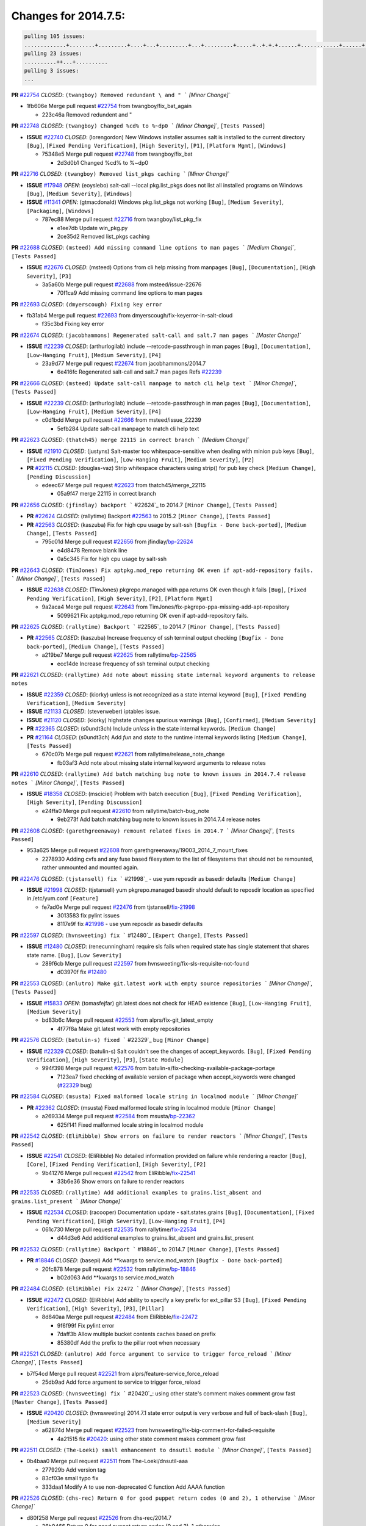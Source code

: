 Changes for 2014.7.5:
=====================

.. code-block:: bash

  pulling 105 issues:
  .............+........+.........+....+...+.........+...+.........+.....+..+.+.+......+............+......+.+.+.+..+....+..++.+..
  pulling 23 issues:
  ..........++...+..........
  pulling 3 issues:
  ...

**PR** `#22754`_ *CLOSED*: ``(twangboy) Removed redundant \ and " ``` `[Minor Change]``


* 1fb606e Merge pull request `#22754`_ from twangboy/fix_bat_again

  * 223c46a Removed redundent \ and "

**PR** `#22748`_ *CLOSED*: ``(twangboy) Changed %cd% to %~dp0 ``` `[Minor Change]``, ``[Tests Passed]``


- **ISSUE** `#22740`_ *CLOSED*: (lorengordon) New Windows installer assumes salt is installed to the current directory ``[Bug]``, ``[Fixed Pending Verification]``, ``[High Severity]``, ``[P1]``, ``[Platform Mgmt]``, ``[Windows]``

  * 75348e5 Merge pull request `#22748`_ from twangboy/fix_bat

    * 2d3d0b1 Changed %cd% to %~dp0

**PR** `#22716`_ *CLOSED*: ``(twangboy) Removed list_pkgs caching ``` `[Minor Change]``


- **ISSUE** `#17948`_ *OPEN*: (eoyslebo) salt-call --local  pkg.list_pkgs does not list all installed programs on Windows ``[Bug]``, ``[Medium Severity]``, ``[Windows]``

- **ISSUE** `#11341`_ *OPEN*: (gtmacdonald) Windows pkg.list_pkgs not working ``[Bug]``, ``[Medium Severity]``, ``[Packaging]``, ``[Windows]``

  * 787ec88 Merge pull request `#22716`_ from twangboy/list_pkg_fix

    * e1ee7db Update win_pkg.py

    * 2ce35d2 Removed list_pkgs caching

**PR** `#22688`_ *CLOSED*: ``(msteed) Add missing command line options to man pages ``` `[Medium Change]``, ``[Tests Passed]``


- **ISSUE** `#22676`_ *CLOSED*: (msteed) Options from cli help missing from manpages ``[Bug]``, ``[Documentation]``, ``[High Severity]``, ``[P3]``

  * 3a5a60b Merge pull request `#22688`_ from msteed/issue-22676

    * 70f1ca9 Add missing command line options to man pages

**PR** `#22693`_ *CLOSED*: ``(dmyerscough) Fixing key error``  


* fb31ab4 Merge pull request `#22693`_ from dmyerscough/fix-keyerror-in-salt-cloud

  * f35c3bd Fixing key error

**PR** `#22674`_ *CLOSED*: ``(jacobhammons) Regenerated salt-call and salt.7 man pages ``` `[Master Change]``


- **ISSUE** `#22239`_ *CLOSED*: (arthurlogilab) include --retcode-passthrough in man pages ``[Bug]``, ``[Documentation]``, ``[Low-Hanging Fruit]``, ``[Medium Severity]``, ``[P4]``

  * 23a9d77 Merge pull request `#22674`_ from jacobhammons/2014.7

    * 6e416fc Regenerated salt-call and salt.7 man pages Refs `#22239`_

**PR** `#22666`_ *CLOSED*: ``(msteed) Update salt-call manpage to match cli help text ``` `[Minor Change]``, ``[Tests Passed]``


- **ISSUE** `#22239`_ *CLOSED*: (arthurlogilab) include --retcode-passthrough in man pages ``[Bug]``, ``[Documentation]``, ``[Low-Hanging Fruit]``, ``[Medium Severity]``, ``[P4]``

  * c0d1bdd Merge pull request `#22666`_ from msteed/issue_22239

    * 5efb284 Update salt-call manpage to match cli help text

**PR** `#22623`_ *CLOSED*: ``(thatch45) merge 22115 in correct branch ``` `[Medium Change]``


- **ISSUE** `#21910`_ *CLOSED*: (justyns) Salt-master too whitespace-sensitive when dealing with minion pub keys ``[Bug]``, ``[Fixed Pending Verification]``, ``[Low-Hanging Fruit]``, ``[Medium Severity]``, ``[P2]``

- **PR** `#22115`_ *CLOSED*: (douglas-vaz) Strip whitespace characters using strip() for pub key check ``[Medium Change]``, ``[Pending Discussion]``

  * edeec67 Merge pull request `#22623`_ from thatch45/merge_22115

    * 05a9f47 merge 22115 in correct branch

**PR** `#22656`_ *CLOSED*: ``(jfindlay) backport ``` #22624`_ to 2014.7 ``[Minor Change]``, ``[Tests Passed]``


- **PR** `#22624`_ *CLOSED*: (rallytime) Backport `#22563`_ to 2015.2 ``[Minor Change]``, ``[Tests Passed]``

- **PR** `#22563`_ *CLOSED*: (kaszuba) Fix for high cpu usage by salt-ssh ``[Bugfix - Done back-ported]``, ``[Medium Change]``, ``[Tests Passed]``

  * 795c01d Merge pull request `#22656`_ from jfindlay/`bp-22624`_

    * e4d8478 Remove blank line

    * 0a5c345 Fix for high cpu usage by salt-ssh

**PR** `#22643`_ *CLOSED*: ``(TimJones) Fix aptpkg.mod_repo returning OK even if apt-add-repository fails. ``` `[Minor Change]``, ``[Tests Passed]``


- **ISSUE** `#22638`_ *CLOSED*: (TimJones) pkgrepo.managed with ppa returns OK even though it fails ``[Bug]``, ``[Fixed Pending Verification]``, ``[High Severity]``, ``[P2]``, ``[Platform Mgmt]``

  * 9a2aca4 Merge pull request `#22643`_ from TimJones/fix-pkgrepo-ppa-missing-add-apt-repository

    * 5099621 Fix aptpkg.mod_repo returning OK even if apt-add-repository fails.

**PR** `#22625`_ *CLOSED*: ``(rallytime) Backport ``` #22565`_ to 2014.7 ``[Minor Change]``, ``[Tests Passed]``


- **PR** `#22565`_ *CLOSED*: (kaszuba) Increase frequency of ssh terminal output checking ``[Bugfix - Done back-ported]``, ``[Medium Change]``, ``[Tests Passed]``

  * a219be7 Merge pull request `#22625`_ from rallytime/`bp-22565`_

    * ecc14de Increase frequency of ssh terminal output checking

**PR** `#22621`_ *CLOSED*: ``(rallytime) Add note about missing state internal keyword arguments to release notes``  


- **ISSUE** `#22359`_ *CLOSED*: (kiorky) unless is not recognized as a state internal keyword ``[Bug]``, ``[Fixed Pending Verification]``, ``[Medium Severity]``

- **ISSUE** `#21133`_ *CLOSED*: (steverweber) iptables issue. 

- **ISSUE** `#21120`_ *CLOSED*: (kiorky) highstate changes spurious warnings ``[Bug]``, ``[Confirmed]``, ``[Medium Severity]``

- **PR** `#22365`_ *CLOSED*: (s0undt3ch) Include `unless` in the state internal keywords. ``[Medium Change]``

- **PR** `#21164`_ *CLOSED*: (s0undt3ch) Add `fun` and `state` to the runtime internal keywords listing ``[Medium Change]``, ``[Tests Passed]``

  * 670c07b Merge pull request `#22621`_ from rallytime/release_note_change

    * fb03af3 Add note about missing state internal keyword arguments to release notes

**PR** `#22610`_ *CLOSED*: ``(rallytime) Add batch matching bug note to known issues in 2014.7.4 release notes ``` `[Minor Change]``, ``[Tests Passed]``


- **ISSUE** `#18358`_ *CLOSED*: (msciciel) Problem with batch execution ``[Bug]``, ``[Fixed Pending Verification]``, ``[High Severity]``, ``[Pending Discussion]``

  * e24ffa0 Merge pull request `#22610`_ from rallytime/batch-bug_note

    * 9eb273f Add batch matching bug note to known issues in 2014.7.4 release notes

**PR** `#22608`_ *CLOSED*: ``(garethgreenaway) remount related fixes in 2014.7 ``` `[Minor Change]``, ``[Tests Passed]``


* 953a625 Merge pull request `#22608`_ from garethgreenaway/19003_2014_7_mount_fixes

  * 2278930 Adding cvfs and any fuse based filesystem to the list of filesystems that should not be remounted, rather unmounted and mounted again.

**PR** `#22476`_ *CLOSED*: ``(tjstansell) fix ``` #21998`_ - use yum reposdir as basedir defaults ``[Medium Change]``


- **ISSUE** `#21998`_ *CLOSED*: (tjstansell) yum pkgrepo.managed basedir should default to reposdir location as specified in /etc/yum.conf ``[Feature]``

  * fe7ad0e Merge pull request `#22476`_ from tjstansell/`fix-21998`_

    * 3013583 fix pylint issues

    * 8117e9f fix `#21998`_ - use yum reposdir as basedir defaults

**PR** `#22597`_ *CLOSED*: ``(hvnsweeting) fix ``` #12480`_ ``[Expert Change]``, ``[Tests Passed]``


- **ISSUE** `#12480`_ *CLOSED*: (renecunningham) require sls fails when required state has single statement that shares state name. ``[Bug]``, ``[Low Severity]``

  * 289f6cb Merge pull request `#22597`_ from hvnsweeting/fix-sls-requisite-not-found

    * d03970f fix `#12480`_

**PR** `#22553`_ *CLOSED*: ``(anlutro) Make git.latest work with empty source repositories ``` `[Minor Change]``, ``[Tests Passed]``


- **ISSUE** `#15833`_ *OPEN*: (tomasfejfar) git.latest does not check for HEAD existence ``[Bug]``, ``[Low-Hanging Fruit]``, ``[Medium Severity]``

  * bd83b6c Merge pull request `#22553`_ from alprs/fix-git_latest_empty

    * 4f77f8a Make git.latest work with empty repositories

**PR** `#22576`_ *CLOSED*: ``(batulin-s) fixed ``` #22329`_ bug ``[Minor Change]``


- **ISSUE** `#22329`_ *CLOSED*: (batulin-s) Salt couldn't see the changes of accept_keywords. ``[Bug]``, ``[Fixed Pending Verification]``, ``[High Severity]``, ``[P3]``, ``[State Module]``

  * 994f398 Merge pull request `#22576`_ from batulin-s/fix-checking-available-package-portage

    * 7123ea7 fixed checking of available version of package when accept_keywords were changed (`#22329`_ bug)

**PR** `#22584`_ *CLOSED*: ``(msusta) Fixed malformed locale string in localmod module ``` `[Minor Change]``


- **PR** `#22362`_ *CLOSED*: (msusta) Fixed malformed locale string in localmod module ``[Minor Change]``

  * a269334 Merge pull request `#22584`_ from msusta/`bp-22362`_

    * 625f141 Fixed malformed locale string in localmod module

**PR** `#22542`_ *CLOSED*: ``(EliRibble) Show errors on failure to render reactors ``` `[Minor Change]``, ``[Tests Passed]``


- **ISSUE** `#22541`_ *CLOSED*: (EliRibble) No detailed information provided on failure while rendering a reactor ``[Bug]``, ``[Core]``, ``[Fixed Pending Verification]``, ``[High Severity]``, ``[P2]``

  * 9b41276 Merge pull request `#22542`_ from EliRibble/`fix-22541`_

    * 33b6e36 Show errors on failure to render reactors

**PR** `#22535`_ *CLOSED*: ``(rallytime) Add additional examples to grains.list_absent and grains.list_present ``` `[Minor Change]``


- **ISSUE** `#22534`_ *CLOSED*: (racooper) Documentation update - salt.states.grains ``[Bug]``, ``[Documentation]``, ``[Fixed Pending Verification]``, ``[High Severity]``, ``[Low-Hanging Fruit]``, ``[P4]``

  * 061c730 Merge pull request `#22535`_ from rallytime/`fix-22534`_

    * d44d3e6 Add additional examples to grains.list_absent and grains.list_present

**PR** `#22532`_ *CLOSED*: ``(rallytime) Backport ``` #18846`_ to 2014.7 ``[Minor Change]``, ``[Tests Passed]``


- **PR** `#18846`_ *CLOSED*: (basepi) Add **kwargs to service.mod_watch ``[Bugfix - Done back-ported]``

  * 20fc878 Merge pull request `#22532`_ from rallytime/`bp-18846`_

    * b02d063 Add **kwargs to service.mod_watch

**PR** `#22484`_ *CLOSED*: ``(EliRibble) Fix 22472 ``` `[Minor Change]``, ``[Tests Passed]``


- **ISSUE** `#22472`_ *CLOSED*: (EliRibble) Add ability to specify a key prefix for ext_pillar S3 ``[Bug]``, ``[Fixed Pending Verification]``, ``[High Severity]``, ``[P3]``, ``[Pillar]``

  * 8d840aa Merge pull request `#22484`_ from EliRibble/`fix-22472`_

    * 9f6f99f Fix pylint error

    * 7daff3b Allow multiple bucket contents caches based on prefix

    * 85380df Add the prefix to the pillar root when necessary

**PR** `#22521`_ *CLOSED*: ``(anlutro) Add force argument to service to trigger force_reload ``` `[Minor Change]``, ``[Tests Passed]``


* b7f54cd Merge pull request `#22521`_ from alprs/feature-service_force_reload

  * 25db9ad Add force argument to service to trigger force_reload

**PR** `#22523`_ *CLOSED*: ``(hvnsweeting) fix ``` #20420`_: using other state's comment makes comment grow fast ``[Master Change]``, ``[Tests Passed]``


- **ISSUE** `#20420`_ *CLOSED*: (hvnsweeting) 2014.7.1 state error output is very verbose and full of back-slash ``[Bug]``, ``[Medium Severity]``

  * a62874d Merge pull request `#22523`_ from hvnsweeting/fix-big-comment-for-failed-requisite

    * 4a21515 fix `#20420`_: using other state comment makes comment grow fast

**PR** `#22511`_ *CLOSED*: ``(The-Loeki) small enhancement to dnsutil module ``` `[Minor Change]``, ``[Tests Passed]``


* 0b4baa0 Merge pull request `#22511`_ from The-Loeki/dnsutil-aaa

  * 277929b Add version tag

  * 83cf03e small typo fix

  * 333daa1 Modify A to use non-deprecated C function Add AAAA function

**PR** `#22526`_ *CLOSED*: ``(dhs-rec) Return 0 for good puppet return codes (0 and 2), 1 otherwise ``` `[Minor Change]``


* d80f258 Merge pull request `#22526`_ from dhs-rec/2014.7

  * 36b9466 Return 0 for good puppet return codes (0 and 2), 1 otherwise

**PR** `#22464`_ *CLOSED*: ``(jacksontj) 2014.7: Fix Batching ``` `[Master Change]``


- **ISSUE** `#18358`_ *CLOSED*: (msciciel) Problem with batch execution ``[Bug]``, ``[Fixed Pending Verification]``, ``[High Severity]``, ``[Pending Discussion]``

- **PR** `#22350`_ *CLOSED*: (jacksontj) 2015.2: Fix batching ``[Master Change]``, ``[Tests Passed]``

  * 2481e6c Merge pull request `#22464`_ from jacksontj/2014.7

    * 77395d7 Change to sets, we don't gaurantee minion ordering in returns

    * 7614f7e Caste returns to sets, since we don't care about order.

    * 30db262 Add timeout to batch tests

    * 8d71c2b Cleanup pylint errors

    * 3e67cb5 Re-work batching to more closely match CLI usage

    * b119fae Stop chdir() in pcre minions

    * 10c6788 Stop the os.chdir() to do glob

    * 87b364f More clear about CKMinions' purpose in the docstring

    * 63e28ba Revert "Just use ckminions in batch mode."

    * 29cf438 Fix CKMinions _check_range_minions

**PR** `#22517`_ *CLOSED*: ``(s0undt3ch) Don't assume we're running the tests as root ``` `[Minor Change]``, ``[Tests Passed]``


* c755463 Merge pull request `#22517`_ from s0undt3ch/2014.7

  * 1181a50 Don't assume we're running the tests as root

**PR** `#22506`_ *CLOSED*: ``(rallytime) Backport ``` #20095`_ to 2014.7 ``[Minor Change]``, ``[Tests Passed]``


- **ISSUE** `#19737`_ *CLOSED*: (Reiner030) pkgrepo.managed could better handle long keyids ``[Bug]``, ``[Fixed Pending Verification]``, ``[High Severity]``, ``[P4]``

- **PR** `#20095`_ *CLOSED*: (colincoghill) Handle pkgrepo keyids that have been converted to int.  `#19737`_ ``[Bugfix - Done back-ported]``

  * 38441a7 Merge pull request `#22506`_ from rallytime/`bp-20095`_

    * 755c26e Handle pkgrepo keyids that have been converted to int.  `#19737`_

**PR** `#22381`_ *CLOSED*: ``(batulin-s) fix ``` #22321`_ bug ``[Minor Change]``, ``[Tests Passed]``


- **ISSUE** `#22321`_ *CLOSED*: (batulin-s) module.portage_config bug with appending accept_keywords ``[Bug]``, ``[Fixed Pending Verification]``, ``[High Severity]``, ``[P4]``, ``[State Module]``

  * 0307ebe Merge pull request `#22381`_ from batulin-s/fix-portage_config-appending-accept_keywords

    * 418fd97 may be last fix `#22321`_ bug

    * a7361ff new fix `#22321`_ bug

    * 03ba42c fix `#22321`_ bug

**PR** `#22492`_ *CLOSED*: ``(davidjb) Correctly report disk usage on Windows. Fix ``` #16508`_ ``[Minor Change]``, ``[Tests Passed]``


- **ISSUE** `#16508`_ *CLOSED*: (o1e9) wrong disk.usage reported for very big RAID disk ``[Bug]``, ``[Low Severity]``, ``[Windows]``

- **PR** `#22485`_ *CLOSED*: (davidjb) Correctly report disk usage on Windows ``[Bugfix - Done back-ported]``, ``[Minor Change]``, ``[Tests Passed]``

  * 6662853 Merge pull request `#22492`_ from davidjb/2014.7

    * 5d831ed Correctly report disk usage on Windows. Fix `#16508`_

**PR** `#22446`_ *CLOSED*: ``(br0ch0n) Issue ``` #20850`_ puppet run should return actual code ``[Minor Change]``, ``[Tests Passed]``


- **ISSUE** `#20850`_ *OPEN*: (br0ch0n) puppet.run always returns 0 ``[Bug]``, ``[Fixed Pending Verification]``, ``[Medium Severity]``

  * bf1957a Merge pull request `#22446`_ from br0ch0n/2014.7

    * 4e2ab36 Issue `#20850`_ puppet run should return actual code --lint fix

    * c5ae09b Issue `#20850`_ puppet run should return actual code

**PR** `#22466`_ *CLOSED*: ``(whiteinge) Updated wording about nested dictionaries in states.file.managed docs ``` `[Minor Change]``, ``[Tests Passed]``


- **ISSUE** `#22463`_ *CLOSED*: (SaltwaterC) Unable to use the "name" variable into the defaults of a file template ``[Question]``

  * c83e2d7 Merge pull request `#22466`_ from whiteinge/doc-nested-dicts

    * 9a3a747 Updated wording about nested dictionaries in states.file.managed docs

**PR** `#22403`_ *CLOSED*: ``(hvnsweeting) create host file if it does not exist ``` `[Minor Change]``, ``[Tests Passed]``


* 8f0f5ae Merge pull request `#22403`_ from hvnsweeting/enh-host-module-when-missing-hostfile

  * 9bf9855 create host file if it does not exist

**PR** `#22477`_ *CLOSED*: ``(twangboy) Moved file deletion to happen after user clicks install ``` `[Medium Change]``


* c9394fd Merge pull request `#22477`_ from twangboy/fix_win_installer

  * 6d99681 Moved file deletion to happen after user clicks install

**PR** `#22473`_ *CLOSED*: ``(EliRibble) Add the ability to specify key prefix for S3 ext_pillar ``` `[Minor Change]``, ``[Tests Passed]``


- **ISSUE** `#22472`_ *CLOSED*: (EliRibble) Add ability to specify a key prefix for ext_pillar S3 ``[Bug]``, ``[Fixed Pending Verification]``, ``[High Severity]``, ``[P3]``, ``[Pillar]``

  * 8ed97c5 Merge pull request `#22473`_ from EliRibble/`fix-22472`_

    * d96e470 Add the ability to specify key prefix for S3 ext_pillar

**PR** `#22448`_ *CLOSED*: ``(rallytime) Migrate old cloud config documentation to own page ``` `[Master Change]``


- **ISSUE** `#19450`_ *CLOSED*: (gladiatr72) documentation: topics/cloud/config ``[Documentation]``, ``[Fixed Pending Verification]``, ``[Salt-Cloud]``

  * aa23eb0 Merge pull request `#22448`_ from rallytime/migrate_old_cloud_config_docs

    * cecca10 Kill legacy cloud configuration syntax docs per techhat

    * 52a3d50 Beef up cloud configuration syntax and add pillar config back in

    * 9b5318f Move old cloud syntax to "Legacy" cloud config doc

**PR** `#22445`_ *CLOSED*: ``(rallytime) Add docs explaing file_map upload functionality ``` `[Minor Change]``


- **ISSUE** `#19044`_ *CLOSED*: (whiteinge) Document the file_map addition to salt-cloud ``[Bug]``, ``[Documentation]``, ``[Medium Severity]``, ``[Salt-Cloud]``

- **PR** `#16886`_ *CLOSED*: (techhat) Add file_map to salt.utils.cloud.bootstrap-enabled providers ``[Bugfix - Done back-ported]``

  * d7b1f14 Merge pull request `#22445`_ from rallytime/`fix-19044`_

    * 7a9ce92 Add docs explaing file_map upload functionality

**PR** `#22426`_ *CLOSED*: ``(jraby) don't repeat the "if ret``` `['changes']``" condition ``[Minor Change]``, ``[Tests Passed]``


* ade2474 Merge pull request `#22426`_ from jraby/patch-1

  * e2aa538 don't repeat the "if ret``['changes']``" condition

**PR** `#22416`_ *CLOSED*: ``(rallytime) Backport ``` #21044`_ to 2014.7 ``[Medium Change]``, ``[Tests Passed]``


- **PR** `#21044`_ *CLOSED*: (cachedout) TCP keepalives on the ret side ``[Bugfix - Done back-ported]``, ``[Master Change]``

  * 4c8d351 Merge pull request `#22416`_ from rallytime/`bp-21044`_

    * 7dd4b61 TCP keepalives on the ret side

**PR** `#22433`_ *CLOSED*: ``(rallytime) Clarify that an sls is not available on a fileserver ``` `[Minor Change]``, ``[Tests Passed]``


- **ISSUE** `#22218`_ *CLOSED*: (Seldaek) Error reporting on masterless gitfs includes is misleading ``[Bug]``, ``[Fixed Pending Verification]``, ``[Low Severity]``, ``[Low-Hanging Fruit]``

  * f76c5b4 Merge pull request `#22433`_ from rallytime/`fix-22218`_

    * f22f4dc Clarify that an sls is not available on a fileserver

**PR** `#22434`_ *CLOSED*: ``(rallytime) Backport ``` #22414`_ to 2014.7 ``[Minor Change]``, ``[Tests Passed]``


- **ISSUE** `#22382`_ *CLOSED*: (ghost) The 'proxmox' cloud provider alias, for the 'proxmox' driver, does not define the function 'disk'".  ``[Bug]``, ``[Medium Severity]``, ``[Salt-Cloud]``

- **PR** `#22414`_ *CLOSED*: (syphernl) Cloud: Do not look for disk underneath config in Proxmox driver ``[Bugfix - Done back-ported]``, ``[Minor Change]``

  * 70ba52f Merge pull request `#22434`_ from rallytime/`bp-22414`_

    * 4a141c0 Lint

    * 09e9b6e Do not look for disk underneath config

**PR** `#22400`_ *CLOSED*: ``(jfindlay) adding cmd.run state integration tests ``` `[Medium Change]``, ``[Tests Passed]``


* 28630b4 Merge pull request `#22400`_ from jfindlay/cmd_state_tests

  * 56364ff adding cmd.run state integration tests

**PR** `#22395`_ *CLOSED*: ``(twangboy) Fixed problem with pip not working on portable install ``` `[Medium Change]``, ``[Tests Passed]``


* 38482a5 Merge pull request `#22395`_ from twangboy/port_pip

  * b71602a Update BuildSalt.bat

  * 4a3a8b4 Update BuildSalt.bat

  * ba1d396 Update BuildSalt.bat

  * 8e8b4fb Update BuildSalt.bat

  * c898b95 Fixed problem with pip not working on portable install

**PR** `#22379`_ *CLOSED*: ``(anlutro) Improve output when using iptables.save ``` `[Minor Change]``


* 66442a7 Merge pull request `#22379`_ from alprs/feature-iptables-improved_save_output

  * 568e1b7 Improve output when using iptables.save

**PR** `#22365`_ *CLOSED*: ``(s0undt3ch) Include ``` unless` in the state internal keywords. ``[Medium Change]``


- **ISSUE** `#22359`_ *CLOSED*: (kiorky) unless is not recognized as a state internal keyword ``[Bug]``, ``[Fixed Pending Verification]``, ``[Medium Severity]``

  * 2ac741b Merge pull request `#22365`_ from s0undt3ch/2014.7

    * ff4aa5b Include `unless` in the state internal keywords.

    * 287bce3 Add `fun` and `state` to the runtime internal keywords listing

**PR** `#22374`_ *CLOSED*: ``(anlutro) Corrected output for iptables rule saved to file ``` `[Minor Change]``, ``[Tests Passed]``


* 16eb18e Merge pull request `#22374`_ from alprs/fix-iptables-saved_rule_to

  * bd1ff37 Corrected output for iptables rule saved to file

**PR** `#22372`_ *CLOSED*: ``(anlutro) iptables needs ``` -m state` for `--state` arguments ``[Minor Change]``, ``[Tests Passed]``


* 9410c1f Merge pull request `#22372`_ from alprs/fix-iptables-missing_state_flag

  * 1452082 iptables needs `-m state` for `--state` arguments

**PR** `#22368`_ *CLOSED*: ``(anlutro) Make iptables module build_rules accept protocol as an alias for proto``  


* 5d3dc7a Merge pull request `#22368`_ from alprs/fix-iptables_proto_protocol_alias

  * b62d76a Make iptables module build_rules accept protocol as an alias for proto

**PR** `#22349`_ *CLOSED*: ``(cro) Backport 22005 to 2014.7 ``` `[Medium Change]``, ``[Tests Passed]``


- **PR** `#22005`_ *CLOSED*: (cro) Add ability to eAuth against Active Directory ``[Master Change]``

  * a60579b Merge pull request `#22349`_ from cro/`bp-22005`_

    * 936254c Lint

    * bcc3772 Change many 'warn' to 'error' to help users with LDAP auth.

    * c0b9cda Take cachedout's suggestion

    * 06d7616 Add authentication against Active Directory

    * ade0430 Add authentication against Active Directory

**PR** `#22345`_ *CLOSED*: ``(rallytime) Document list_node* functions for salt cloud ``` `[Medium Change]``


- **ISSUE** `#22328`_ *CLOSED*: (rallytime) Document list_nodes functions in salt-cloud feature matrix ``[Documentation]``, ``[Salt-Cloud]``

  * 72f708a Merge pull request `#22345`_ from rallytime/document_list_nodes

    * eac4c63 Add list_node docs to Cloud Function page

    * bf31daa Add Feature Matrix link to cloud action and function pages

    * d5fa02d Add list_node* functions to feature matrix

**PR** `#22341`_ *CLOSED*: ``(basepi) ``` `[2014.7]`` Fix some salt-ssh issues with Fedora 21 ``[Medium Change]``


* 8de6726 Merge pull request `#22341`_ from basepi/salt-ssh.requests.symlink.plus.some.other.stuff

  * 1452e9c Backport salt.client.ssh.shell fixes from 2015.2

  * 73ba75e Backport some salt-vt stuff

  * 2de50bc Follow symlinks (mostly because of requests' stupidity)

**PR** `#22337`_ *CLOSED*: ``(rallytime) Backport ``` #22245`_ to 2014.7 ``[Minor Change]``, ``[Tests Passed]``


- **ISSUE** `#14888`_ *CLOSED*: (djs52) grains.get_or_set_hash  broken for multiple entries under the same key ``[Bug]``, ``[Fixed Pending Verification]``, ``[Medium Severity]``

- **PR** `#22245`_ *CLOSED*: (achernev) Fix grains.get_or_set_hash to work with multiple entries under same key ``[Bugfix - Done back-ported]``, ``[Minor Change]``, ``[Tests Passed]``

  * f892335 Merge pull request `#22337`_ from rallytime/`bp-22245`_

    * f560056 Fix grains.get_or_set_hash to work with multiple entries under same key

**PR** `#22311`_ *CLOSED*: ``(twangboy) Win install ``` `[Minor Change]``, ``[Tests Passed]``


* 1be785e Merge pull request `#22311`_ from twangboy/win_install

  * 51370ab Removed dialog box that was used for testing

  * 7377c50 Add switches for passing version to nsi script

**PR** `#22300`_ *CLOSED*: ``(rallytime) Add windows package installers to docs ``` `[Minor Change]``, ``[Tests Passed]``


* 4281cd6 Merge pull request `#22300`_ from rallytime/windows_release_docs

  * 1abaacd Add windows package installers to docs

**PR** `#22308`_ *CLOSED*: ``(whiteinge) Better explanations and more examples of how the Reactor calls functions``  


- **ISSUE** `#20841`_ *CLOSED*: (paha) Passing arguments to runner from reactor/sls is broken? ``[Bug]``, ``[Medium Severity]``

  * 8558542 Merge pull request `#22308`_ from whiteinge/doc-reactor-what-where-how

    * a8bdc17 Better explanations and more examples of how the Reactor calls functions

**PR** `#22266`_ *CLOSED*: ``(twangboy) Win install fix ``` `[Minor Change]``, ``[Tests Passed]``


* 4d0ea7a Merge pull request `#22266`_ from twangboy/win_install_fix

  * 41a96d4 Fixed hard coded version

  * 82b2f3e Removed message_box i left in for testing I'm an idiot

**PR** `#22288`_ *CLOSED*: ``(nshalman) SmartOS Esky: pkgsrc 2014Q4 Build Environment``  


* 2bb9760 Merge pull request `#22288`_ from nshalman/smartos-pkgsrc2014Q4

  * a51a90c SmartOS Esky: pkgsrc 2014Q4 Build Environment

**PR** `#22280`_ *CLOSED*: ``(s0undt3ch) Don't pass ``` ex_config_drive` to libcloud unless it's explicitly enabled ``[Medium Change]``


- **ISSUE** `#19923`_ *CLOSED*: (diegows) config_drive should not be a required option ``[Bug]``, ``[Medium Severity]``, ``[Salt-Cloud]``

  * f474860 Merge pull request `#22280`_ from s0undt3ch/issues/19923-rackspace-config-drive

    * 65e5bac Pass it to libcloud if the user has set it in the configuration, True, or False.

    * 23e7354 Don't pass `ex_config_drive` to libcloud unless it's explicitly enabled

**PR** `#22256`_ *CLOSED*: ``(twangboy) Fixed pip.install for windows ``` `[Awesome]``, ``[Minor Change]``, ``[Tests Passed]``


* 5129f21 Merge pull request `#22256`_ from twangboy/fix_pip_install

  * 3792ea1 Fixed pip.install for windows

**PR** `#22126`_ *CLOSED*: ``(s0undt3ch) Update environment variables. ``` `[Medium Change]``, ``[Pending Discussion]``


* 3001b72 Merge pull request `#22126`_ from s0undt3ch/2014.7

  * 9649339 Update environment variables.

**PR** `#22025`_ *CLOSED*: ``(tjstansell) fix ``` #21397`_ - force glibc to re-read resolv.conf ``[Medium Change]``, ``[Tests Passed]``


- **ISSUE** `#21397`_ *CLOSED*: (tjstansell) salt-minion getaddrinfo in dns_check() never gets updated nameservers because of glibc caching ``[Bug]``, ``[Medium Severity]``

  * 47f542d Merge pull request `#22025`_ from tjstansell/`fix-21397`_

    * 7d5ce28 add appropriate exception types we might expect

    * 9aa36dc fix whitespace - replace tabs with spaces

    * f6a81da fix `#21397`_ - force glibc to re-read resolv.conf

**PR** `#22235`_ *CLOSED*: ``(dhs-rec) Possible fix for 'puppet.run always returns 0 ``` #20850`_' ``[Minor Change]``, ``[Tests Passed]``


- **ISSUE** `#20850`_ *OPEN*: (br0ch0n) puppet.run always returns 0 ``[Bug]``, ``[Fixed Pending Verification]``, ``[Medium Severity]``

  * 7d57a76 Merge pull request `#22235`_ from dhs-rec/2014.7

    * 9c8f5f8 - Change default Puppet agent args to just 'test', which includes the former ones plus 'detailed-exitcodes'. - Exit properly depending on those detailed exit codes.

**PR** `#22206`_ *CLOSED*: ``(s0undt3ch) more pylint disables ``` `[Medium Change]``


* 63919a3 Merge pull request `#22206`_ from s0undt3ch/hotfix/pep8-disables

  * 30cf5f4 Update to the new disable alias

  * ca615cd Ignore `W1202` (logging-format-interpolation)

  * a1586ef Ignore `E8731` - do not assign a lambda expression, use a def

**PR** `#22222`_ *CLOSED*: ``(twangboy) Fixed problem with nested directories``  


* 9ab3d5e Merge pull request `#22222`_ from twangboy/fix_installer

  * 8615e8d Fixed problem with nested directories

**PR** `#22228`_ *CLOSED*: ``(garethgreenaway) backporting ``` #22226`_ to 2014.7 


- **ISSUE** `#20107`_ *OPEN*: (belvedere-trading) minion scheduling via pillar does not get applied some times ``[Bug]``, ``[Medium Severity]``

- **PR** `#22226`_ *CLOSED*: (garethgreenaway) Fixes to scheduler 

  * c8378ff Merge pull request `#22228`_ from garethgreenaway/20107_2014_7_scheduler_race_condition

    * 2019935 backporting `#22226`_ to 2014.7

**PR** `#22205`_ *CLOSED*: ``(twangboy) Removed _tkinter.lib ``` `[Minor Change]``, ``[Tests Passed]``


* 8b726e3 Merge pull request `#22205`_ from twangboy/win_install

  * 8644383 Removed _tkinter.lib

**PR** `#22183`_ *CLOSED*: ``(s0undt3ch) Disable PEP8 E402(E8402). Module level import not at top of file. ``` `[Minor Change]``, ``[Tests Passed]``


* 73aa39d Merge pull request `#22183`_ from s0undt3ch/hotfix/pep8-disables

  * 38f95ec Disable PEP8 E402(E8402). Module level import not at top of file.

**PR** `#22168`_ *CLOSED*: ``(semarj) fix cas behavior on data module ``` `[Minor Change]``


* cf9b1f6 Merge pull request `#22168`_ from semarj/fix-data-cas

  * a5b28ad fix tests return value

  * 95aa351 fix cas behavior on data module

**PR** `#22161`_ *CLOSED*: ``(rallytime) Backport ``` #21959`_ to 2014.7 ``[Minor Change]``


- **ISSUE** `#21956`_ *CLOSED*: (giannello) Reactor rendering error ``[Info Needed]``

- **PR** `#21959`_ *CLOSED*: (giannello) Changed argument name ``[Bugfix - Done back-ported]``, ``[Minor Change]``

  * d941579 Merge pull request `#22161`_ from rallytime/`bp-21959`_

    * b9d55bc Changed argument name

**PR** `#22160`_ *CLOSED*: ``(rallytime) Backport ``` #22134`_ to 2014.7 ``[Minor Change]``, ``[Tests Passed]``


- **ISSUE** `#9960`_ *CLOSED*: (jeteokeeffe) salt virt.query errors out ``[Bug]``, ``[Medium Severity]``

- **PR** `#22134`_ *CLOSED*: (zboody) Fixes `#9960`_ ``[Bugfix - Done back-ported]``, ``[Minor Change]``

  * 9bf6f50 Merge pull request `#22160`_ from rallytime/`bp-22134`_

    * 061d085 Fixes `#9960`_

**PR** `#22156`_ *CLOSED*: ``(amendlik) Fix arguments passed to chef-solo command ``` `[Minor Change]``, ``[Tests Passed]``


- **ISSUE** `#21997`_ *CLOSED*: (scaissie) chef.solo IndexError: list index out of range ``[Bug]``, ``[Fixed Pending Verification]``, ``[Medium Severity]``

  * f44b1d0 Merge pull request `#22156`_ from amendlik/chef-solo-fix

    * 11536f6 Fix arguments passed to chef-solo command

**PR** `#22121`_ *CLOSED*: ``(tjstansell) fix ``` #20841`_: add sls name from reactor ``[Medium Change]``, ``[Tests Passed]``


- **ISSUE** `#20841`_ *CLOSED*: (paha) Passing arguments to runner from reactor/sls is broken? ``[Bug]``, ``[Medium Severity]``

  * 36eca12 Merge pull request `#22121`_ from tjstansell/`fix-20841`_

    * b2b554a fix `#20841`_: add sls name from reactor

**PR** `#22122`_ *CLOSED*: ``(tjstansell) backport ``` #20166`_ to 2014.7 ``[Medium Change]``


- **PR** `#20166`_ *CLOSED*: (cachedout) Catch all exceptions in reactor ``[Bugfix - Done back-ported]``

  * 4176c85 Merge pull request `#22122`_ from tjstansell/`bp-20166`_

    * 6750480 backport `#20166`_ to 2014.7



.. _`#11341`: https://github.com/saltstack/salt/issues/11341
.. _`#12480`: https://github.com/saltstack/salt/issues/12480
.. _`#14888`: https://github.com/saltstack/salt/issues/14888
.. _`#15833`: https://github.com/saltstack/salt/issues/15833
.. _`#16508`: https://github.com/saltstack/salt/issues/16508
.. _`#16886`: https://github.com/saltstack/salt/issues/16886
.. _`#17948`: https://github.com/saltstack/salt/issues/17948
.. _`#18358`: https://github.com/saltstack/salt/issues/18358
.. _`#18846`: https://github.com/saltstack/salt/issues/18846
.. _`#19044`: https://github.com/saltstack/salt/issues/19044
.. _`#19450`: https://github.com/saltstack/salt/issues/19450
.. _`#19737`: https://github.com/saltstack/salt/issues/19737
.. _`#19923`: https://github.com/saltstack/salt/issues/19923
.. _`#20095`: https://github.com/saltstack/salt/issues/20095
.. _`#20107`: https://github.com/saltstack/salt/issues/20107
.. _`#20166`: https://github.com/saltstack/salt/issues/20166
.. _`#20420`: https://github.com/saltstack/salt/issues/20420
.. _`#20841`: https://github.com/saltstack/salt/issues/20841
.. _`#20850`: https://github.com/saltstack/salt/issues/20850
.. _`#21044`: https://github.com/saltstack/salt/issues/21044
.. _`#21120`: https://github.com/saltstack/salt/issues/21120
.. _`#21133`: https://github.com/saltstack/salt/issues/21133
.. _`#21164`: https://github.com/saltstack/salt/issues/21164
.. _`#21397`: https://github.com/saltstack/salt/issues/21397
.. _`#21910`: https://github.com/saltstack/salt/issues/21910
.. _`#21956`: https://github.com/saltstack/salt/issues/21956
.. _`#21959`: https://github.com/saltstack/salt/issues/21959
.. _`#21997`: https://github.com/saltstack/salt/issues/21997
.. _`#21998`: https://github.com/saltstack/salt/issues/21998
.. _`#22005`: https://github.com/saltstack/salt/issues/22005
.. _`#22025`: https://github.com/saltstack/salt/issues/22025
.. _`#22115`: https://github.com/saltstack/salt/issues/22115
.. _`#22121`: https://github.com/saltstack/salt/issues/22121
.. _`#22122`: https://github.com/saltstack/salt/issues/22122
.. _`#22126`: https://github.com/saltstack/salt/issues/22126
.. _`#22134`: https://github.com/saltstack/salt/issues/22134
.. _`#22156`: https://github.com/saltstack/salt/issues/22156
.. _`#22160`: https://github.com/saltstack/salt/issues/22160
.. _`#22161`: https://github.com/saltstack/salt/issues/22161
.. _`#22168`: https://github.com/saltstack/salt/issues/22168
.. _`#22183`: https://github.com/saltstack/salt/issues/22183
.. _`#22205`: https://github.com/saltstack/salt/issues/22205
.. _`#22206`: https://github.com/saltstack/salt/issues/22206
.. _`#22218`: https://github.com/saltstack/salt/issues/22218
.. _`#22222`: https://github.com/saltstack/salt/issues/22222
.. _`#22226`: https://github.com/saltstack/salt/issues/22226
.. _`#22228`: https://github.com/saltstack/salt/issues/22228
.. _`#22235`: https://github.com/saltstack/salt/issues/22235
.. _`#22239`: https://github.com/saltstack/salt/issues/22239
.. _`#22245`: https://github.com/saltstack/salt/issues/22245
.. _`#22256`: https://github.com/saltstack/salt/issues/22256
.. _`#22266`: https://github.com/saltstack/salt/issues/22266
.. _`#22280`: https://github.com/saltstack/salt/issues/22280
.. _`#22288`: https://github.com/saltstack/salt/issues/22288
.. _`#22300`: https://github.com/saltstack/salt/issues/22300
.. _`#22308`: https://github.com/saltstack/salt/issues/22308
.. _`#22311`: https://github.com/saltstack/salt/issues/22311
.. _`#22321`: https://github.com/saltstack/salt/issues/22321
.. _`#22328`: https://github.com/saltstack/salt/issues/22328
.. _`#22329`: https://github.com/saltstack/salt/issues/22329
.. _`#22337`: https://github.com/saltstack/salt/issues/22337
.. _`#22341`: https://github.com/saltstack/salt/issues/22341
.. _`#22345`: https://github.com/saltstack/salt/issues/22345
.. _`#22349`: https://github.com/saltstack/salt/issues/22349
.. _`#22350`: https://github.com/saltstack/salt/issues/22350
.. _`#22359`: https://github.com/saltstack/salt/issues/22359
.. _`#22362`: https://github.com/saltstack/salt/issues/22362
.. _`#22365`: https://github.com/saltstack/salt/issues/22365
.. _`#22368`: https://github.com/saltstack/salt/issues/22368
.. _`#22372`: https://github.com/saltstack/salt/issues/22372
.. _`#22374`: https://github.com/saltstack/salt/issues/22374
.. _`#22379`: https://github.com/saltstack/salt/issues/22379
.. _`#22381`: https://github.com/saltstack/salt/issues/22381
.. _`#22382`: https://github.com/saltstack/salt/issues/22382
.. _`#22395`: https://github.com/saltstack/salt/issues/22395
.. _`#22400`: https://github.com/saltstack/salt/issues/22400
.. _`#22403`: https://github.com/saltstack/salt/issues/22403
.. _`#22414`: https://github.com/saltstack/salt/issues/22414
.. _`#22416`: https://github.com/saltstack/salt/issues/22416
.. _`#22426`: https://github.com/saltstack/salt/issues/22426
.. _`#22433`: https://github.com/saltstack/salt/issues/22433
.. _`#22434`: https://github.com/saltstack/salt/issues/22434
.. _`#22445`: https://github.com/saltstack/salt/issues/22445
.. _`#22446`: https://github.com/saltstack/salt/issues/22446
.. _`#22448`: https://github.com/saltstack/salt/issues/22448
.. _`#22463`: https://github.com/saltstack/salt/issues/22463
.. _`#22464`: https://github.com/saltstack/salt/issues/22464
.. _`#22466`: https://github.com/saltstack/salt/issues/22466
.. _`#22472`: https://github.com/saltstack/salt/issues/22472
.. _`#22473`: https://github.com/saltstack/salt/issues/22473
.. _`#22476`: https://github.com/saltstack/salt/issues/22476
.. _`#22477`: https://github.com/saltstack/salt/issues/22477
.. _`#22484`: https://github.com/saltstack/salt/issues/22484
.. _`#22485`: https://github.com/saltstack/salt/issues/22485
.. _`#22492`: https://github.com/saltstack/salt/issues/22492
.. _`#22506`: https://github.com/saltstack/salt/issues/22506
.. _`#22511`: https://github.com/saltstack/salt/issues/22511
.. _`#22517`: https://github.com/saltstack/salt/issues/22517
.. _`#22521`: https://github.com/saltstack/salt/issues/22521
.. _`#22523`: https://github.com/saltstack/salt/issues/22523
.. _`#22526`: https://github.com/saltstack/salt/issues/22526
.. _`#22532`: https://github.com/saltstack/salt/issues/22532
.. _`#22534`: https://github.com/saltstack/salt/issues/22534
.. _`#22535`: https://github.com/saltstack/salt/issues/22535
.. _`#22541`: https://github.com/saltstack/salt/issues/22541
.. _`#22542`: https://github.com/saltstack/salt/issues/22542
.. _`#22553`: https://github.com/saltstack/salt/issues/22553
.. _`#22563`: https://github.com/saltstack/salt/issues/22563
.. _`#22565`: https://github.com/saltstack/salt/issues/22565
.. _`#22576`: https://github.com/saltstack/salt/issues/22576
.. _`#22584`: https://github.com/saltstack/salt/issues/22584
.. _`#22597`: https://github.com/saltstack/salt/issues/22597
.. _`#22608`: https://github.com/saltstack/salt/issues/22608
.. _`#22610`: https://github.com/saltstack/salt/issues/22610
.. _`#22621`: https://github.com/saltstack/salt/issues/22621
.. _`#22623`: https://github.com/saltstack/salt/issues/22623
.. _`#22624`: https://github.com/saltstack/salt/issues/22624
.. _`#22625`: https://github.com/saltstack/salt/issues/22625
.. _`#22638`: https://github.com/saltstack/salt/issues/22638
.. _`#22643`: https://github.com/saltstack/salt/issues/22643
.. _`#22656`: https://github.com/saltstack/salt/issues/22656
.. _`#22666`: https://github.com/saltstack/salt/issues/22666
.. _`#22674`: https://github.com/saltstack/salt/issues/22674
.. _`#22676`: https://github.com/saltstack/salt/issues/22676
.. _`#22688`: https://github.com/saltstack/salt/issues/22688
.. _`#22693`: https://github.com/saltstack/salt/issues/22693
.. _`#22716`: https://github.com/saltstack/salt/issues/22716
.. _`#22740`: https://github.com/saltstack/salt/issues/22740
.. _`#22748`: https://github.com/saltstack/salt/issues/22748
.. _`#22754`: https://github.com/saltstack/salt/issues/22754
.. _`#9960`: https://github.com/saltstack/salt/issues/9960
.. _`bp-18846`: https://github.com/saltstack/salt/issues/18846
.. _`bp-20095`: https://github.com/saltstack/salt/issues/20095
.. _`bp-20166`: https://github.com/saltstack/salt/issues/20166
.. _`bp-21044`: https://github.com/saltstack/salt/issues/21044
.. _`bp-21959`: https://github.com/saltstack/salt/issues/21959
.. _`bp-22005`: https://github.com/saltstack/salt/issues/22005
.. _`bp-22134`: https://github.com/saltstack/salt/issues/22134
.. _`bp-22245`: https://github.com/saltstack/salt/issues/22245
.. _`bp-22362`: https://github.com/saltstack/salt/issues/22362
.. _`bp-22414`: https://github.com/saltstack/salt/issues/22414
.. _`bp-22565`: https://github.com/saltstack/salt/issues/22565
.. _`bp-22624`: https://github.com/saltstack/salt/issues/22624
.. _`fix-19044`: https://github.com/saltstack/salt/issues/19044
.. _`fix-20841`: https://github.com/saltstack/salt/issues/20841
.. _`fix-21397`: https://github.com/saltstack/salt/issues/21397
.. _`fix-21998`: https://github.com/saltstack/salt/issues/21998
.. _`fix-22218`: https://github.com/saltstack/salt/issues/22218
.. _`fix-22472`: https://github.com/saltstack/salt/issues/22472
.. _`fix-22534`: https://github.com/saltstack/salt/issues/22534
.. _`fix-22541`: https://github.com/saltstack/salt/issues/22541

